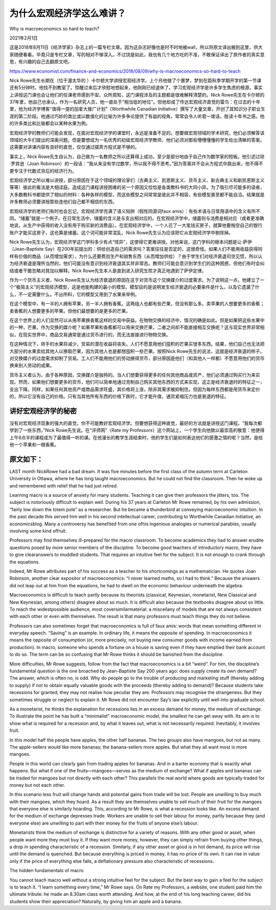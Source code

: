 

为什么宏观经济学这么难讲？
===============================
Why is macroeconomics so hard to teach? 

2021年2月1日

这是2018年8月11日《经济学家》杂志上的一篇专栏文章。因为这杂志好像也是时不时地被wall，所以将原文译出搬到这里，供大家随便看看。毕竟只是专栏文章，写的相对不够深入。不过饶是如此，我也有几个地方吃的不准，不敢保证译出了原作者的真实意思，有兴趣的自己去翻原文吧。

https://www.economist.com/finance-and-economics/2018/08/09/why-is-macroeconomics-so-hard-to-teach

Nick Rowe先生长期在（位于渥太华的 ）卡尔顿大学讲授宏观经济学。上个月他做了个噩梦，梦到在距秋季学期开学的第一节课还有5分钟时，他找不到教室了。惊醒过来后才欣慰地想起来，他刚刚已经退休了。学习宏观经济学是许多学生焦虑的根源，事实上讲授这门课也会让他们的任课老师感到不安。众所周知，这门课程涉及的主题都是很难解释清楚的。Nick Rowe先生在卡尔顿的37年里，他自己也承认，作为一名研究人员，他一直处于“相当低的地位”。但他却成了传达宏观经济直觉的雷鸟：在过去的十年里，他为经济学博客“值得一提的加拿大推广计划”（Worthwhile Canadian Initiative）撰写了大量文章，开创了其知识分子职业生涯的第二阶段。他通过巧妙的类比或以数值化的比喻为许多争论提供了有益的视角，常常会令人听君一席话，胜读十年书之感。他的许多类比和比喻都会以某种水果为例。

宏观经济学的教师们可能会发现，在面对宏观经济学的课堂时，永远是准备不足的。想要做宏观领域的学术研究，他们必须解答该领域的大牛们提出的深奥问题。但是要想成为一名优秀的初级宏观经济学教师，他们必须对那些懵懵懂懂的学生给出清晰的答案。这需要对讲课内容有良好的直觉，仅仅通过摆弄方程式是不够的。

事实上，Nick Rowe先生自认为，自己做为一名教师之所以还算得上成功，至少是部分地由于自己作为数学家的短板。他引述过琼·罗宾逊（Joan Robinson）的一段话：“我从来没有学过数学，所以我不得不思考。”因为答案并不会从方程式中跳出来，他不得不更专注于代数式背后的经济行为。

宏观经济学之所以难以讲授，部分原因在于这个领域的理论家们（古典主义、凯恩斯主义、货币主义、新古典主义和新凯恩斯主义等等）彼此的看法是大相迳庭。造成这门课程讲授困难的另一个原因又恰恰是各类教科书的大同小异。为了吸引尽可能多的读者，大多数教科书都提供了相似的材料：各种各样的模型，而这些模型之间常常是彼此并不相容，有些模型甚至都不能自洽。结果就是许多教师必须要讲授那些连他们自己都不相信的东西。

宏观经济学的老师们有时也会忘记，宏观经济学充满了语义陷阱（假性同源词faux amis）：有些术语与日常用语中的含义有所不同。“储蓄”就是一个例子。在日常生活中，储蓄的含义是与支出相对应的。在宏观经济学中，储蓄则与消费是相对应（或者更准确地说，从生产中获得的收入没有用于购买新的消费品）。在宏观经济学中，一个人花了一大笔钱买房子，就算他要掏空自己的银行账户才能买这房子，这也算是储蓄。这个词可能非常混乱，Nick Rowe先生认为应该把它从宏观经济学中剔除掉。



Nick Rowe先生认为，宏观经济学这门学科多少有点“怪异”，这使得它更难讲授。对他来说，这门学科的根本问题是让·萨伊（Jean-Baptiste Say）在200年前提出的：供给创造自己的需求吗？答案往往是否定的，这很奇怪。如果人们不能用收益获得同样有价值的商品（从而增加需求），为什么还要费劲生产和销售东西（从而增加供给）？由于学生们对经济衰退司空见惯，所以认为经济衰退是理所当然的，他们可能没有意识到经济衰退其实并非常态。教师们可能会意识到学生们的这种困惑，但他们有时会纠结或者干脆忽略对其加以解释。Nick Rowe先生本人是直到进入研究生院才真正地遇到了萨伊定律。

作为一个货币主义者，Nick Rowe先生认为经济衰退的原因在这于对货币这个交换媒介的过度需求。为了说明这一点，他建立了一个“极简主义”的宏观经济模型，这是他能构建的最小的模型。模型目的是说明发生经济衰退的必要条件是什么，以及它遗漏了什么，不一定需要什么。不出所料，它的模型又用到了水果来举例。

在这个模型中，有一半的人拥有苹果，另一半人拥有香蕉。这两组人也都有些芒果，但没有那么多。卖苹果的人想要更多的香蕉；卖香蕉的人想要更多的苹果。但他们最想要的是更多的芒果。

在这个世界上的人们显然可以从用苹果换香蕉这样的交易中获益。在物物交换的经济中，情况的确是如此。但是如果把这些水果中的一种，芒果，作为交换的媒介呢？如果苹果和香蕉都可以用来交换芒果，二者之间却不能直接相互交换呢？这与现实世界非常相似，在现实世界中，商品交易通常是通过货币进行的，而无法直接进行物物交换。

在这种情况下，转手的水果将减少，贸易的潜在收益将丧失。人们不愿意用他们囤积的芒果买很多东西。结果，他们自己也无法把大部分的水果卖给其他人以换取芒果，因为其他人也是都想囤积一些芒果。按照Nick Rowe先生的说法，这就是经济衰退的样子。对交换媒介的过度需求抑制了贸易。工人们不能用他们的劳动换得货币，部分原因是他们（和其他人一样都）不愿意用他们的货币换来别人劳动的成果。

货币主义者认为，由于各种原因，交换媒介是独特的。当人们想要获得更多的任何其他商品或资产，他们必须通过购买行为来实现。然而，如果他们想要更多的货币，他们可以简单地通过克制自己购买其他东西的方式来实现，这正是经济衰退时的特征之一，支出下降。同样，如果任何其他资产或商品需求旺盛，其价格将上涨，除非其需求被抑制住。但因为每样东西都是用货币来定价的，所以它没有自己的价格。只有当其他所有东西的价格下跌时，它才能升值，通货紧缩压力也是衰退的特征。



讲好宏观经济学的秘密
-------------------------

没有对宏观经济现象的强大的直觉，你不可能教好宏观经济学。但要想获得这种直觉，最好的方法就是讲授这门课程。“我每次都学到了一些东西，”Nick Rowe先生说。在“评师网”（Rate my Professors）这个网站上，一个学生向他致以最崇高的敬意：他使得上午8点半的课程成为了最值得一听的课。在他漫长的教学生涯结束时，他的学生们是如何表达他们的感激之情的呢？当然，是给他一个苹果和一根香蕉。



原文如下：
--------------------------

LAST month NickRowe had a bad dream. It was five minutes before the first class of the autumn term at Carleton University in Ottawa, where he has long taught macroeconomics. But he could not find the classroom. Then he woke up and remembered with relief that he had just retired. 

Learning macro is a source of anxiety for many students. Teaching it can give their professors the jitters, too. The subject is notoriously difficult to explain well. During his 37 years at Carleton Mr Rowe remained, by his own admission, “fairly low down the totem pole” as a researcher. But he became a thunderbird at conveying macroeconomic intuition. In the past decade this served him well in his second intellectual career, contributing to Worthwhile Canadian Initiative, an economicsblog. Many a controversy has benefited from one ofhis ingenious analogies or numerical parables, usually involving some kind offruit. 

Professors may find themselves ill-prepared for the macro classroom. To become academics they had to answer erudite questions posed by more senior members of the discipline. To become good teachers of introductory macro, they have to give clearanswers to muddled students. That requires an intuitive feel for the subject. It is not enough to crank through the equations. 

Indeed, Mr Rowe attributes part of his success as a teacher to his shortcomings as a mathematician. He quotes Joan Robinson, another clear expositor of macroeconomics: “I never learned maths, so I had to think.” Because the answers did not leap out at him from the equations, he had to dwell on the economic behaviour underneath the algebra. 

Macroeconomics is difficult to teach partly because its theorists (classical, Keynesian, monetarist, New Classical and New Keynesian, among others) disagree about so much. It is difficult also because the textbooks disagree about so little. To reach the widestpossible audience, most coversimilarmaterial: a miscellany of models that are not always consistent with each other or even with themselves. The result is that many professors must teach things they do not believe.

Professors can also sometimes forget that macroeconomics is full of faux amis: words that mean something different in everyday speech. “Saving” is an example. In ordinary life, it means the opposite of spending. In macroeconomics it means the opposite of consumption (or, more precisely, not buying new consumer goods with income earned from production). In macro, someone who spends a fortune on a house is saving even if they have emptied their bank account to do so. The term can be so confusing that Mr Rowe thinks it should be banished from the discipline. 

More difficulties, Mr Rowe suggests, follow from the fact that macroeconomics is a bit “weird”. For him, the discipline’s fundamental question is the one broached by Jean-Baptiste Say 200 years ago: does supply create its own demand? The answer, which is often no, is odd. Why do people go to the trouble of producing and marketing stuff (thereby adding to supply)  if not to obtain equally valuable goods with the proceeds (thereby adding to demand)? Because students take recessions for granted, they may not realise how peculiar they are. Professors may recognise the strangeness. But they sometimes struggle or neglect to explain it. Mr Rowe did not encounter Say’s law explicitly until well into graduate school. 

As a monetarist, he thinks the explanation for recessions lies in an excess demand for money, the medium of exchange. To illustrate the point he has built a “minimalist” macroeconomic model, the smallest he can get away with. Its aim is to show what is required for a recession and, by what it leaves out, what is not necessarily required. Inevitably, it involves fruit. 

In this model half the people have apples, the other half bananas. The two groups also have mangoes, but not as many. The apple-sellers would like more bananas; the banana-sellers more apples. But what they all want most is more mangoes. 

People in this world can clearly gain from trading apples for bananas. And in a barter economy that is exactly what happens. But what if one of the fruits—mangoes—serves as the medium of exchange? What if apples and bananas can be traded for mangoes but not directly with each other? This parallels the real world where goods are typically traded for money but not each other. 

In this scenario less fruit will change hands and potential gains from trade will be lost. People are unwilling to buy much with their mangoes, which they hoard. As a result they are themselves unable to sell much of their fruit for the mangoes that everyone else is similarly hoarding. This, according to Mr Rowe, is what a recession looks like. An excess demand for the medium of exchange depresses trade. Workers are unable to sell their labour for money, partly because they (and everyone else) are unwilling to part with their money for the fruits of anyone else’s labour. 

Monetarists think the medium of exchange is distinctive for a variety of reasons. With any other good or asset, when people want more they must buy it. If they want more money, however, they can simply refrain from buying other things, a drop in spending characteristic of a recession. Similarly, if any other asset or good is in hot demand, its price will rise until the demand is quenched. But because everything is priced in money, it has no price of its own. It can rise in value only if the price of everything else falls, a deflationary pressure also characteristic of recessions. 

The hidden fundamentals of macro 

You cannot teach macro well without a strong intuitive feel for the subject. But the best way to gain a feel for the subject is to teach it. “I learn something every time,” Mr Rowe says. On Rate my Professors, a website, one student paid him the ultimate tribute: he made an 8.30am class worth attending. And how, at the end of his long teaching career, did his students show their appreciation? Naturally, by giving him an apple and a banana. 

